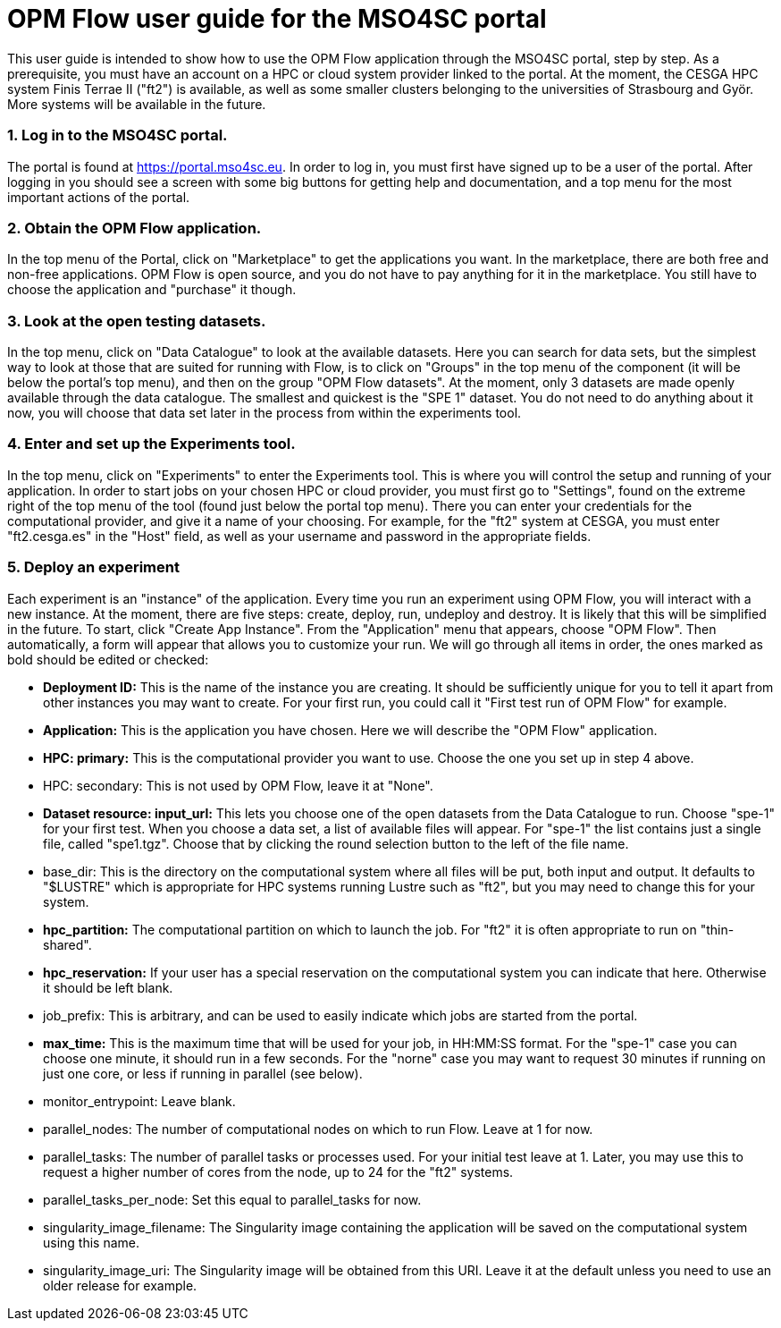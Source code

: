 # OPM Flow user guide for the MSO4SC portal

This user guide is intended to show how to use the OPM Flow application through the MSO4SC portal, step by step. As a prerequisite, you must have an account on a HPC or cloud system provider linked to the portal. At the moment, the CESGA HPC system Finis Terrae II ("ft2") is available, as well as some smaller clusters belonging to the universities of Strasbourg and Györ. More systems will be available in the future.

### 1. Log in to the MSO4SC portal.

The portal is found at https://portal.mso4sc.eu. In order to log in, you must first have signed up to be a user of the portal. After logging in you should see a screen with some big buttons for getting help and documentation, and a top menu for the most important actions of the portal.

### 2. Obtain the OPM Flow application.

In the top menu of the Portal, click on "Marketplace" to get the applications you want. In the marketplace, there are both free and non-free applications. OPM Flow is open source, and you do not have to pay anything for it in the marketplace. You still have to choose the application and "purchase" it though.

### 3. Look at the open testing datasets.

In the top menu, click on "Data Catalogue" to look at the available datasets. Here you can search for data sets, but the simplest way to look at those that are suited for running with Flow, is to click on "Groups" in the top menu of the component (it will be below the portal's top menu), and then on the group "OPM Flow datasets". At the moment, only 3 datasets are made openly available through the data catalogue. The smallest and quickest is the "SPE 1" dataset. You do not need to do anything about it now, you will choose that data set later in the process from within the experiments tool.

### 4. Enter and set up the Experiments tool.

In the top menu, click on "Experiments" to enter the Experiments tool. This is where you will control the setup and running of your application. In order to start jobs on your chosen HPC or cloud provider, you must first go to "Settings", found on the extreme right of the top menu of the tool (found just below the portal top menu). There you can enter your credentials for the computational provider, and give it a name of your choosing. For example, for the "ft2" system at CESGA, you must enter "ft2.cesga.es" in the "Host" field, as well as your username and password in the appropriate fields.

### 5. Deploy an experiment

Each experiment is an "instance" of the application. Every time you run an experiment using OPM Flow, you will interact with a new instance. At the moment, there are five steps: create, deploy, run, undeploy and destroy. It is likely that this will be simplified in the future. To start, click "Create App Instance". From the "Application" menu that appears, choose "OPM Flow". Then automatically, a form will appear that allows you to customize your run. We will go through all items in order, the ones marked as bold should be edited or checked:

 - **Deployment ID:** This is the name of the instance you are creating. It should be sufficiently unique for you to tell it apart from other instances you may want to create. For your first run, you could call it "First test run of OPM Flow" for example.
 - **Application:** This is the application you have chosen. Here we will describe the "OPM Flow" application.
 - **HPC: primary:** This is the computational provider you want to use. Choose the one you set up in step 4 above.
 - HPC: secondary: This is not used by OPM Flow, leave it at "None".
 - **Dataset resource: input_url:** This lets you choose one of the open datasets from the Data Catalogue to run. Choose "spe-1" for your first test. When you choose a data set, a list of available files will appear. For "spe-1" the list contains just a single file, called "spe1.tgz". Choose that by clicking the round selection button to the left of the file name.
 - base_dir: This is the directory on the computational system where all files will be put, both input and output. It defaults to "$LUSTRE" which is appropriate for HPC systems running Lustre such as "ft2", but you may need to change this for your system.
 - **hpc_partition:** The computational partition on which to launch the job. For "ft2" it is often appropriate to run on "thin-shared".
 - **hpc_reservation:** If your user has a special reservation on the computational system you can indicate that here. Otherwise it should be left blank.
 - job_prefix: This is arbitrary, and can be used to easily indicate which jobs are started from the portal.
 - **max_time:** This is the maximum time that will be used for your job, in HH:MM:SS format. For the "spe-1" case you can choose one minute, it should run in a few seconds. For the "norne" case you may want to request 30 minutes if running on just one core, or less if running in parallel (see below).
 - monitor_entrypoint: Leave blank.
 - parallel_nodes: The number of computational nodes on which to run Flow. Leave at 1 for now.
 - parallel_tasks: The number of parallel tasks or processes used. For your initial test leave at 1. Later, you may use this to request a higher number of cores from the node, up to 24 for the "ft2" systems.
 - parallel_tasks_per_node: Set this equal to parallel_tasks for now.
 - singularity_image_filename: The Singularity image containing the application will be saved on the computational system using this name.
 - singularity_image_uri: The Singularity image will be obtained from this URI. Leave it at the default unless you need to use an older release for example.
